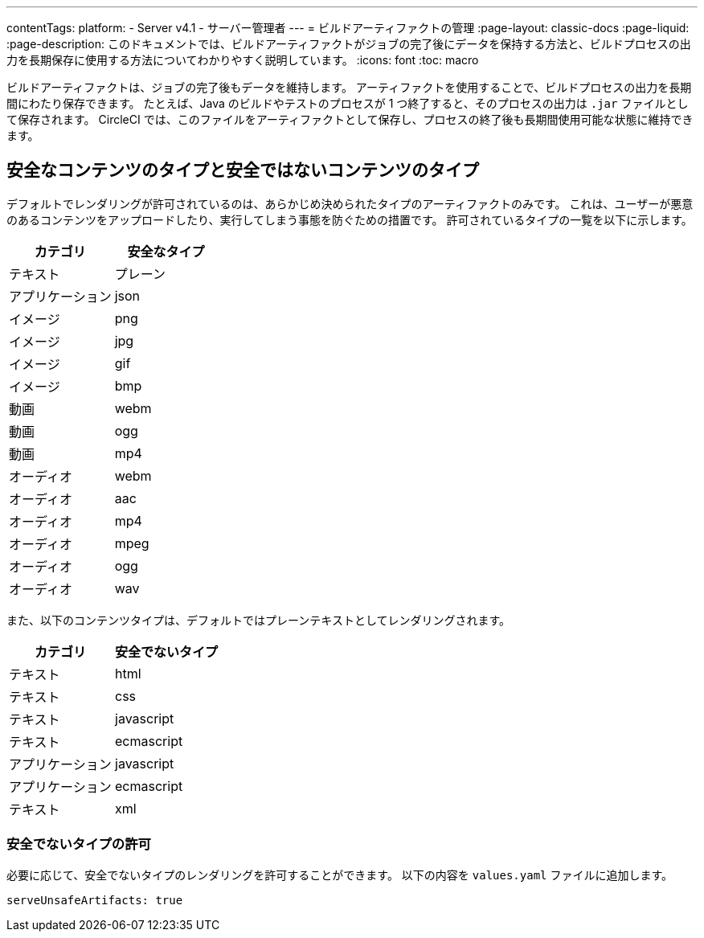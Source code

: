 ---

contentTags:
  platform:
    - Server v4.1
    - サーバー管理者
---
= ビルドアーティファクトの管理
:page-layout: classic-docs
:page-liquid:
:page-description: このドキュメントでは、ビルドアーティファクトがジョブの完了後にデータを保持する方法と、ビルドプロセスの出力を長期保存に使用する方法についてわかりやすく説明しています。
:icons: font
:toc: macro

:toc-title:

ビルドアーティファクトは、ジョブの完了後もデータを維持します。 アーティファクトを使用することで、ビルドプロセスの出力を長期間にわたり保存できます。 たとえば、Java のビルドやテストのプロセスが 1 つ終了すると、そのプロセスの出力は `.jar` ファイルとして保存されます。 CircleCI では、このファイルをアーティファクトとして保存し、プロセスの終了後も長期間使用可能な状態に維持できます。

toc::[]

[#safe-and-unsafe-content-types]
== 安全なコンテンツのタイプと安全ではないコンテンツのタイプ

デフォルトでレンダリングが許可されているのは、あらかじめ決められたタイプのアーティファクトのみです。 これは、ユーザーが悪意のあるコンテンツをアップロードしたり、実行してしまう事態を防ぐための措置です。 許可されているタイプの一覧を以下に示します。

[.table.table-striped]
[cols=2*, options="header", stripes=even]
|===
|カテゴリ
|安全なタイプ

|テキスト
|プレーン

|アプリケーション
|json

|イメージ
|png

|イメージ
|jpg

|イメージ
|gif

|イメージ
|bmp

|動画
|webm

|動画
|ogg

|動画
|mp4

|オーディオ
|webm

|オーディオ
|aac

|オーディオ
|mp4

|オーディオ
|mpeg

|オーディオ
|ogg

|オーディオ
|wav
|===

<<<

また、以下のコンテンツタイプは、デフォルトではプレーンテキストとしてレンダリングされます。

[.table.table-striped]
[cols=2*, options="header", stripes=even]
|===
|カテゴリ
|安全でないタイプ

|テキスト
|html

|テキスト
|css

|テキスト
|javascript

|テキスト
|ecmascript

|アプリケーション
|javascript

|アプリケーション
|ecmascript

|テキスト
|xml
|===

[#allow-unsafe-types]
=== 安全でないタイプの許可

必要に応じて、安全でないタイプのレンダリングを許可することができます。 以下の内容を `values.yaml` ファイルに追加します。

[source,yaml]
serveUnsafeArtifacts: true